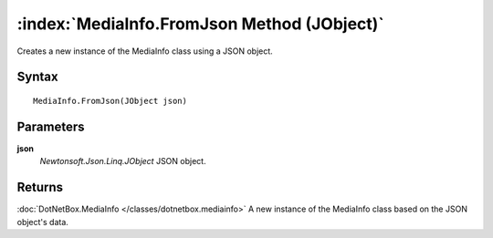 :index:`MediaInfo.FromJson Method (JObject)`
============================================

Creates a new instance of the MediaInfo class using a JSON object.

Syntax
------

::

	MediaInfo.FromJson(JObject json)

Parameters
----------

**json**
	*Newtonsoft.Json.Linq.JObject* JSON object.

Returns
-------

:doc:`DotNetBox.MediaInfo </classes/dotnetbox.mediainfo>`  A new instance of the MediaInfo class based on the JSON object's data.
